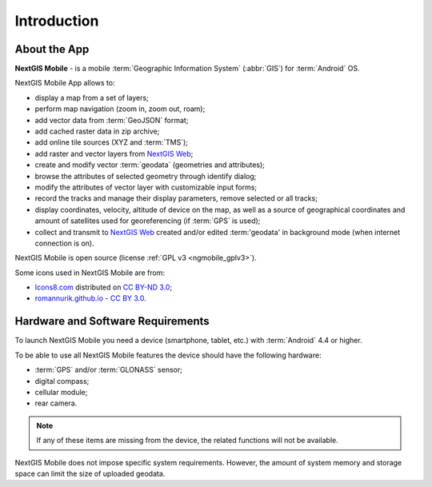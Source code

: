 .. sectionauthor:: Dmitry Baryshnikov <dmitry.baryshnikov@nextgis.ru>

.. _ngmob_intro:

Introduction
=============

.. _ngmob_purpose:

About the App
------------------------

**NextGIS Mobile** - is a mobile :term:`Geographic Information System` (:abbr:`GIS`) for :term:`Android` OS.

NextGIS Mobile App allows to:

* display a map from a set of layers;
* perform map navigation (zoom in, zoom out, roam);
* add vector data from :term:`GeoJSON` format;
* add cached raster data in zip archive;
* add online tile sources (XYZ and :term:`TMS`);
* add raster and vector layers from `NextGIS Web <http://nextgis.com/nextgis-web/>`_;
* create and modify vector :term:`geodata` (geometries and attributes);
* browse the attributes of selected geometry through identify dialog;
* modify the attributes of vector layer with customizable input forms;
* record the tracks and manage their display parameters, remove selected or all tracks;
* display coordinates, velocity, altitude of device on the map, as well as a source of geographical coordinates and amount of satellites used for georeferencing (if :term:`GPS` is used);
* collect and transmit to `NextGIS Web <http://nextgis.com/nextgis-web/>`_ created and/or edited :term:'geodata' in background mode (when internet connection is on).

NextGIS Mobile is open source
(license :ref:`GPL v3 <ngmobile_gplv3>`).

Some icons used in NextGIS Mobile are from:

* `Icons8.com <http://icons8.com/android-icons>`_ distributed on `CC BY-ND 3.0 <http://creativecommons.org/licenses/by-nd/3.0/>`_;
* `romannurik.github.io <http://romannurik.github.io/AndroidAssetStudio/icons-launcher.html>`_ - `CC BY 3.0 <http://creativecommons.org/licenses/by/3.0/>`_.

.. only:: latex

   This documentation is distributed under Creative Commons license
	**"Attribution-NoDerivs" ("Attribution - without derivative works") СC BY-ND**
   
   .. image:: _static/cc_by.png  

.. _ngmobile_launch_conditions:

Hardware and Software Requirements
-------------------------------------

To launch NextGIS Mobile you need a device (smartphone, tablet, etc.) with :term:`Android` 4.4 or higher.

To be able to use all NextGIS Mobile features the device should have the following hardware:

* :term:`GPS` and/or :term:`GLONASS` sensor;
* digital compass;
* cellular module;
* rear camera.

.. note::

   If any of these items are missing from the device, the related functions will not be available.

NextGIS Mobile does not impose specific system requirements. However, the amount of system memory and storage space can limit the size of uploaded geodata.
